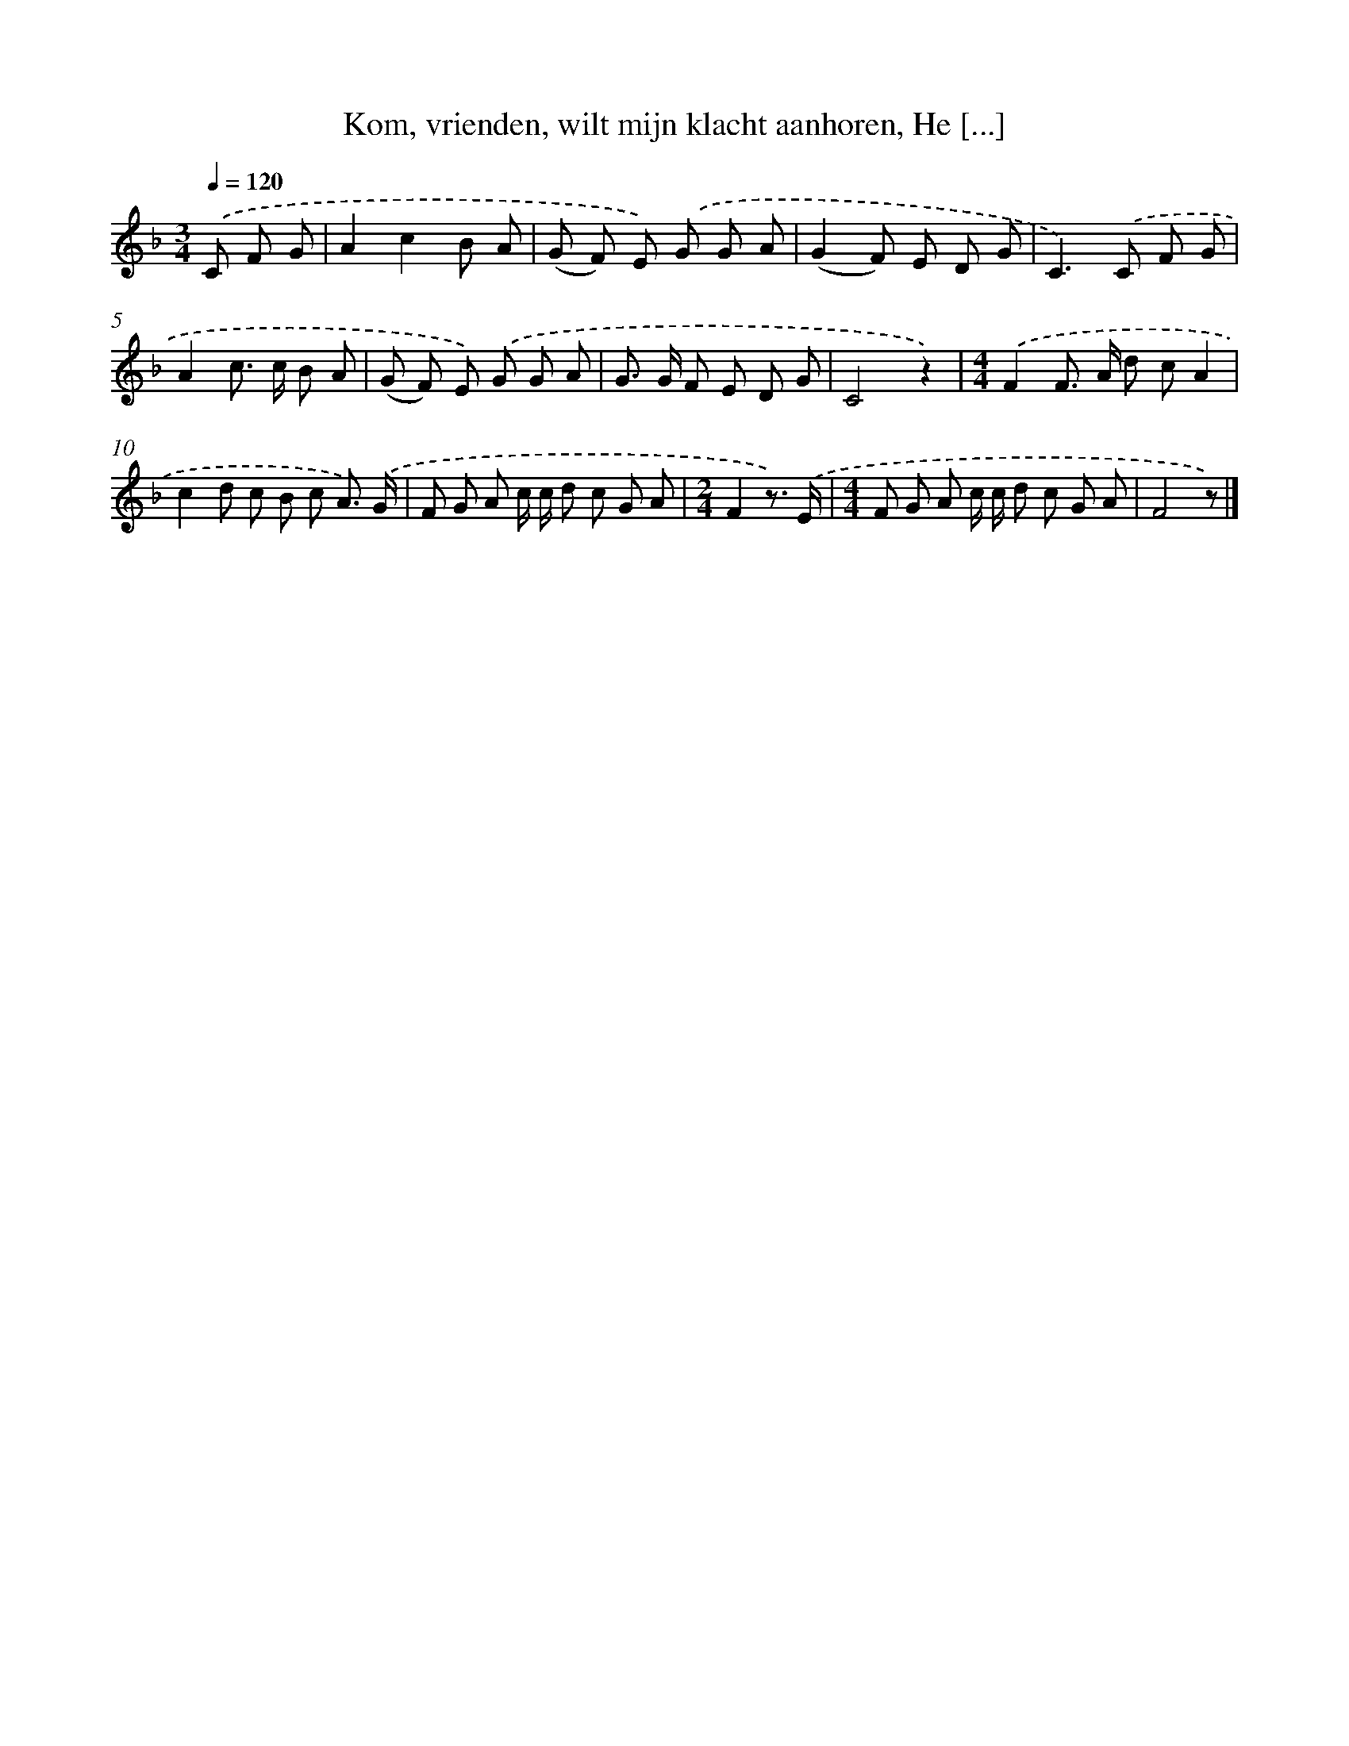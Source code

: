 X: 10075
T: Kom, vrienden, wilt mijn klacht aanhoren, He [...]
%%abc-version 2.0
%%abcx-abcm2ps-target-version 5.9.1 (29 Sep 2008)
%%abc-creator hum2abc beta
%%abcx-conversion-date 2018/11/01 14:37:02
%%humdrum-veritas 3323430828
%%humdrum-veritas-data 638161818
%%continueall 1
%%barnumbers 0
L: 1/8
M: 3/4
Q: 1/4=120
K: F clef=treble
.('C F G [I:setbarnb 1]|
A2c2B A |
(G F) E) .('G G A |
(G2F) E D G |
C2>).('C2 F G |
A2c> c B A |
(G F) E) .('G G A |
G> G F E D G |
C4z2) |
[M:4/4].('F2F> A d cA2 |
c2d c B c A3/) .('G/ |
F G A c/ c/ d c G A |
[M:2/4]F2z3/) .('E/ |
[M:4/4]F G A c/ c/ d c G A |
F4z) |]
